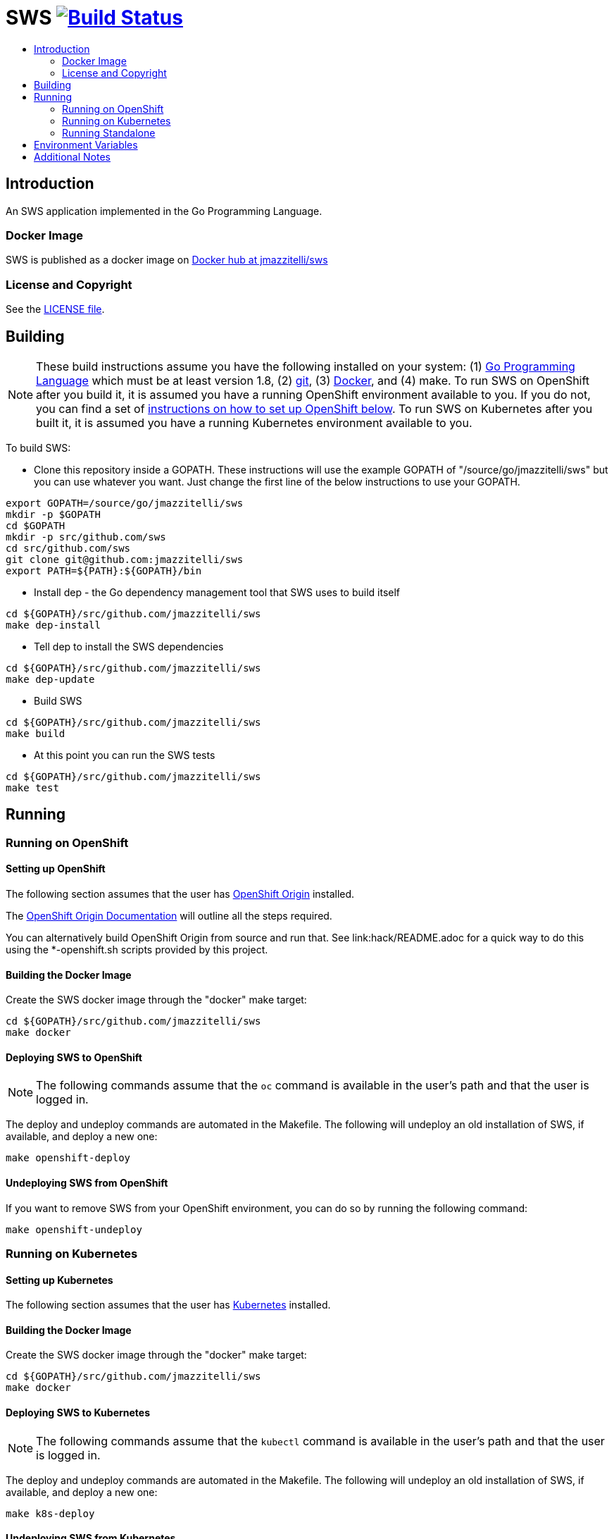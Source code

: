 = SWS image:https://travis-ci.org/jmazzitelli/sws.svg["Build Status", link="https://travis-ci.org/jmazzitelli/sws"]
:toc: macro
:toc-title:

toc::[]

== Introduction

An SWS application implemented in the Go Programming Language.

=== Docker Image

SWS is published as a docker image on https://hub.docker.com/r/jmazzitelli/sws[Docker hub at jmazzitelli/sws]

=== License and Copyright

See the link:./LICENSE[LICENSE file].

== Building

[NOTE]
These build instructions assume you have the following installed on your system: (1) link:http://golang.org/doc/install[Go Programming Language] which must be at least version 1.8, (2) link:http://git-scm.com/book/en/v2/Getting-Started-Installing-Git[git], (3) link:https://docs.docker.com/installation/[Docker], and (4) make. To run SWS on OpenShift after you build it, it is assumed you have a running OpenShift environment available to you. If you do not, you can find a set of link:#setting-up-openshift[instructions on how to set up OpenShift below]. To run SWS on Kubernetes after you built it, it is assumed you have a running Kubernetes environment available to you.

To build SWS:

* Clone this repository inside a GOPATH. These instructions will use the example GOPATH of "/source/go/jmazzitelli/sws" but you can use whatever you want. Just change the first line of the below instructions to use your GOPATH.

[source,shell]
----
export GOPATH=/source/go/jmazzitelli/sws
mkdir -p $GOPATH
cd $GOPATH
mkdir -p src/github.com/sws
cd src/github.com/sws
git clone git@github.com:jmazzitelli/sws
export PATH=${PATH}:${GOPATH}/bin
----

* Install dep - the Go dependency management tool that SWS uses to build itself

[source,shell]
----
cd ${GOPATH}/src/github.com/jmazzitelli/sws
make dep-install
----

* Tell dep to install the SWS dependencies

[source,shell]
----
cd ${GOPATH}/src/github.com/jmazzitelli/sws
make dep-update
----

* Build SWS

[source,shell]
----
cd ${GOPATH}/src/github.com/jmazzitelli/sws
make build
----

* At this point you can run the SWS tests

[source,shell]
----
cd ${GOPATH}/src/github.com/jmazzitelli/sws
make test
----

== Running

=== Running on OpenShift

==== Setting up OpenShift

The following section assumes that the user has link:https://github.com/openshift/origin[OpenShift Origin] installed.

The link:https://docs.openshift.org/latest/welcome/index.html[OpenShift Origin Documentation] will outline all the steps required.

You can alternatively build OpenShift Origin from source and run that. See link:hack/README.adoc for a quick way to do this using the *-openshift.sh scripts provided by this project.

==== Building the Docker Image

Create the SWS docker image through the "docker" make target:

[source,shell]
----
cd ${GOPATH}/src/github.com/jmazzitelli/sws
make docker
----

==== Deploying SWS to OpenShift

[NOTE]
The following commands assume that the `oc` command is available in the user's path and that the user is logged in.

The deploy and undeploy commands are automated in the Makefile. The following will undeploy an old installation of SWS, if available, and deploy a new one:
----
make openshift-deploy
----

==== Undeploying SWS from OpenShift

If you want to remove SWS from your OpenShift environment, you can do so by running the following command:

[source,shell]
----
make openshift-undeploy
----

=== Running on Kubernetes

==== Setting up Kubernetes

The following section assumes that the user has link:https://github.com/kubernetes/kubernetes[Kubernetes] installed.

==== Building the Docker Image

Create the SWS docker image through the "docker" make target:

[source,shell]
----
cd ${GOPATH}/src/github.com/jmazzitelli/sws
make docker
----

==== Deploying SWS to Kubernetes

[NOTE]
The following commands assume that the `kubectl` command is available in the user's path and that the user is logged in.

The deploy and undeploy commands are automated in the Makefile. The following will undeploy an old installation of SWS, if available, and deploy a new one:
----
make k8s-deploy
----

==== Undeploying SWS from Kubernetes

If you want to remove SWS from your Kubernetes environment, you can do so by running the following command:

[source,shell]
----
make k8s-undeploy
----

=== Running Standalone

Sometimes you may want to run SWS outside of any container environment, perhaps for debugging purposes. To do this, run:

[source,shell]
----
cd ${GOPATH}/src/github.com/jmazzitelli/sws
make install
make run
----

The "install" target installs the SWS executable in your GOPATH /bin directory so you can run it outside of the Makefile:

[source,shell]
----
cd ${GOPATH}/src/github.com/jmazzitelli/sws
make install
${GOPATH}/bin/sws -config <your-config-file>
----

== Environment Variables

Many configuration settings can optionally be set via environment variables. If one of the environment variables below are set, they serve as the default value for its associated YAML configuration setting. The following are currently supported:

[cols="1a,1a"]
|===
|Environment Variable Name|Description and YAML Setting

|`FOO_STRING`
|Description of string here.
[source,yaml]
----
foo:
  string: VALUE
----

|`FOO_INT`
|Description of int here.
[source,yaml]
----
foo:
  int: VALUE
----

|===

== Additional Notes
